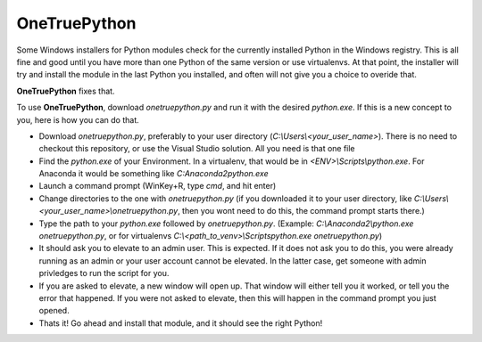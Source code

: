 OneTruePython
=============

Some Windows installers for Python modules check for the currently installed Python
in the Windows registry.  This is all fine and good until you have more than one
Python of the same version or use virtualenvs.  At that point, the installer will
try and install the module in the last Python you installed, and often will not give
you a choice to overide that.

**OneTruePython** fixes that.

To use **OneTruePython**, download `onetruepython.py` and run it with the desired
`python.exe`.  If this is a new concept to you, here is how you can do that.

* Download `onetruepython.py`, preferably to your user directory
  (`C:\\Users\\<your_user_name>`).  There is no need to checkout this repository, or
  use the Visual Studio solution.  All you need is that one file

* Find the `python.exe` of your Environment.  In a virtualenv, that would be in
  `<ENV>\\Scripts\\python.exe`.  For Anaconda it would be something like
  `C:\Anaconda2\python.exe`

* Launch a command prompt (WinKey+R, type `cmd`, and hit enter)

* Change directories to the one with `onetruepython.py` (if you downloaded it to your
  user directory, like `C:\\Users\\<your_user_name>\\onetruepython.py`, then you wont
  need to do this, the command prompt starts there.)

* Type the path to your `python.exe` followed by `onetruepython.py`.  (Example:
  `C:\\Anaconda2\\python.exe onetruepython.py`, or for virtualenvs
  `C:\\<path_to_venv>\\Scripts\python.exe onetruepython.py`)

* It should ask you to elevate to an admin user.  This is expected.  If it does not
  ask you to do this, you were already running as an admin or your user account cannot
  be elevated.  In the latter case, get someone with admin privledges to run the script
  for you.

* If you are asked to elevate, a new window will open up.  That window will either tell
  you it worked, or tell you the error that happened.  If you were not asked to elevate,
  then this will happen in the command prompt you just opened.

* Thats it!  Go ahead and install that module, and it should see the right Python!